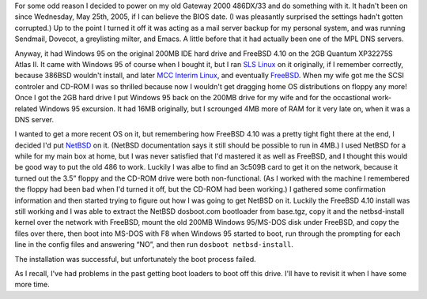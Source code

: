 .. title: Ancient History and Ancient Hardware repurposed with NetBSD 4.0, almost
.. slug: ancient-history-and-hardware-repurposed-with-netbsd-40
.. date: 2008-09-14 06:33:38 UTC-05:00
.. tags: computer,netbsd,i486
.. category: computer
.. link: 
.. description: 
.. type: text


For some odd reason I decided to power on my old Gateway 2000 486DX/33
and do something with it.  It hadn't been on since Wednesday, May
25th, 2005, if I can believe the BIOS date.  (I was pleasantly
surprised the settings hadn't gotten corrupted.)  Up to the point I turned it
off it was acting as a mail server backup for my personal system, and
was running Sendmail, Dovecot, a greylisting milter, and Emacs.  A
little before that it had actually been one of the MPL DNS servers.

Anyway, it had Windows 95 on the original 200MB IDE hard drive and
FreeBSD 4.10 on the 2GB Quantum XP32275S Atlas II.  It came with
Windows 95 of course when I bought it, but I ran `SLS Linux`_ on it
originally, if I remember correctly, because 386BSD wouldn't install,
and later `MCC Interim Linux`_, and eventually FreeBSD_.  When my wife got
me the SCSI controler and CD-ROM I was so thrilled because now I
wouldn't get dragging home OS distributions on floppy any more!  Once
I got the 2GB hard drive I put Windows 95 back on the 200MB drive for
my wife and for the occastional work-related Windows 95 excursion.  It
had 16MB originally, but I scrounged 4MB more of RAM for it very late
on, when it was a DNS server.

.. _SLS Linux: http://en.wikipedia.org/wiki/Softlanding_Linux_System
.. _MCC Interim Linux: http://en.wikipedia.org/wiki/MCC_Interim_Linux
.. _FreeBSD: http://www.freebsd.org/

I wanted to get a more recent OS on it, but remembering how FreeBSD
4.10 was a pretty tight fight there at the end, I decided I'd put
NetBSD_ on it.  (NetBSD documentation says it still should be possible to
run in 4MB.)   I used NetBSD for a while for my main box at home, but
I was never satisfied that I'd mastered it as well as FreeBSD, and I
thought this would be good way to put the old 486 to work.  Luckily I
was albe to find an 3c509B card to get it on the network, because it
turned out the 3.5” floppy and the CD-ROM drive were both
non-functional.  (As I worked with the machine I remembered the floppy
had been bad when I'd turned it off, but the CD-ROM had been working.)
I gathered some confirmation information and then started trying to
figure out how I was going to get NetBSD on it.  Luckily the FreeBSD
4.10 install was still working and I was able to extract the NetBSD
dosboot.com bootloader  from base.tgz, copy it and the netbsd-install
kernel over the network with FreeBSD, mount the
old 200MB Windows 95/MS-DOS disk under FreeBSD, and copy the files
over there, then boot into MS-DOS with F8 when Windows 95 started to
boot, run through the prompting for each line in the config files and
answering “NO”, and then run ``dosboot netbsd-install``.

.. _NetBSD: http://www.netbsd.org/

The installation was successful, but unfortunately the boot process failed.  

As I recall, I've had problems in the past getting boot loaders to
boot off this drive.  I'll have to revisit it when I have some more
time.

.. 
   http://www.mavetju.org/mail/view_message.php?list=freebsd-stable&id=456419
   http://intelligent-peripheral.com/manuals/quantum_ucg.pdf
    http://209.85.165.104/search?q=cache:ksSAYOqDDQAJ:intelligent-peripheral.com/manuals/quantum_ucg.pdf+QUANTUM+XP32275S&hl=en&ct=clnk&cd=10&gl=us&client=firefox-a
    http://www.netbsd.org/ports/i386/faq.html#dosboot

    5. step-by-step-confirmation

    http://bsdsupport.org/2007/01/netbsd-pxe-boot-install-without-nfs/
